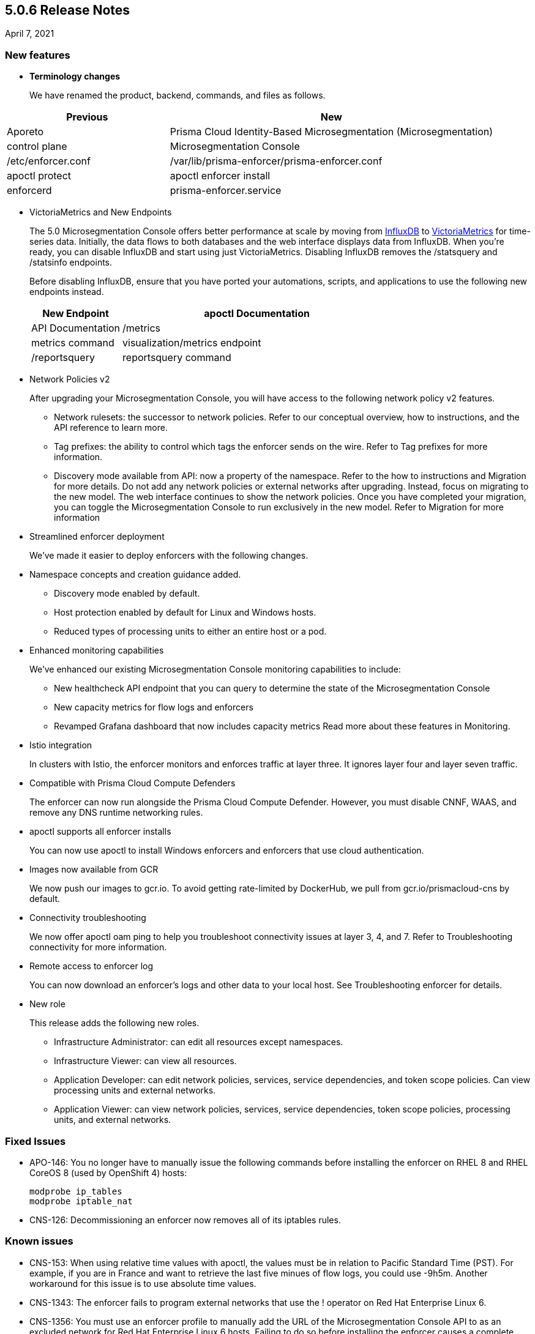 == 5.0.6 Release Notes

April 7, 2021

=== New features

* *Terminology changes*
+
We have renamed the product, backend, commands, and files as follows.

[cols="1,2"]
|===
|Previous |New

|Aporeto
|Prisma Cloud Identity-Based Microsegmentation (Microsegmentation)

|control plane
|Microsegmentation Console

|/etc/enforcer.conf	
|/var/lib/prisma-enforcer/prisma-enforcer.conf

|apoctl protect
|apoctl enforcer install

|enforcerd
|prisma-enforcer.service

|===

* VictoriaMetrics and New Endpoints 
+
The 5.0 Microsegmentation Console offers better performance at scale by moving from https://www.influxdata.com/[InfluxDB] to https://victoriametrics.com/[VictoriaMetrics] for time-series data. Initially, the data flows to both databases and the web interface displays data from InfluxDB. When you’re ready, you can disable InfluxDB and start using just VictoriaMetrics. Disabling InfluxDB removes the /statsquery and /statsinfo endpoints.
+
Before disabling InfluxDB, ensure that you have ported your automations, scripts, and applications to use the following new endpoints instead.
+
[cols="1,3"]
|===
|New Endpoint |apoctl Documentation |API Documentation 

|/metrics
|metrics command 
|visualization/metrics endpoint 

|/reportsquery 	
|reportsquery command	
|visualization/reportsquery endpoint 

|===

* Network Policies v2
+
After upgrading your Microsegmentation Console, you will have access to the following network policy v2 features.

** Network rulesets: the successor to network policies. Refer to our conceptual overview, how to instructions, and the API reference to learn more.
** Tag prefixes: the ability to control which tags the enforcer sends on the wire. Refer to Tag prefixes for more information.
** Discovery mode available from API: now a property of the namespace. Refer to the how to instructions and Migration for more details.
Do not add any network policies or external networks after upgrading. Instead, focus on migrating to the new model. The web interface continues to show the network policies. Once you have completed your migration, you can toggle the Microsegmentation Console to run exclusively in the new model. Refer to Migration for more information

* Streamlined enforcer deployment
+
We’ve made it easier to deploy enforcers with the following changes.

* Namespace concepts and creation guidance added.
** Discovery mode enabled by default.
** Host protection enabled by default for Linux and Windows hosts.
** Reduced types of processing units to either an entire host or a pod.

* Enhanced monitoring capabilities
+
We’ve enhanced our existing Microsegmentation Console monitoring capabilities to include:

** New healthcheck API endpoint that you can query to determine the state of the Microsegmentation Console
** New capacity metrics for flow logs and enforcers
** Revamped Grafana dashboard that now includes capacity metrics
Read more about these features in Monitoring.

* Istio integration
+
In clusters with Istio, the enforcer monitors and enforces traffic at layer three. It ignores layer four and layer seven traffic.

* Compatible with Prisma Cloud Compute Defenders
+
The enforcer can now run alongside the Prisma Cloud Compute Defender. However, you must disable CNNF, WAAS, and remove any DNS runtime networking rules.

* apoctl supports all enforcer installs
+
You can now use apoctl to install Windows enforcers and enforcers that use cloud authentication.

* Images now available from GCR
+
We now push our images to gcr.io. To avoid getting rate-limited by DockerHub, we pull from gcr.io/prismacloud-cns by default.

* Connectivity troubleshooting
+
We now offer apoctl oam ping to help you troubleshoot connectivity issues at layer 3, 4, and 7. Refer to Troubleshooting connectivity for more information.

* Remote access to enforcer log
+
You can now download an enforcer’s logs and other data to your local host. See Troubleshooting enforcer for details.

* New role
+
This release adds the following new roles.

** Infrastructure Administrator: can edit all resources except namespaces.
** Infrastructure Viewer: can view all resources.
** Application Developer: can edit network policies, services, service dependencies, and token scope policies. Can view processing units and external networks.
** Application Viewer: can view network policies, services, service dependencies, token scope policies, processing units, and external networks.

=== Fixed Issues

* APO-146: You no longer have to manually issue the following commands before installing the enforcer on RHEL 8 and RHEL CoreOS 8 (used by OpenShift 4) hosts:
+
----
modprobe ip_tables
modprobe iptable_nat 
----

* CNS-126: Decommissioning an enforcer now removes all of its iptables rules.

=== Known issues

* CNS-153: When using relative time values with apoctl, the values must be in relation to Pacific Standard Time (PST). For example, if you are in France and want to retrieve the last five minues of flow logs, you could use -9h5m. Another workaround for this issue is to use absolute time values.

* CNS-1343: The enforcer fails to program external networks that use the ! operator on Red Hat Enterprise Linux 6.

* CNS-1356: You must use an enforcer profile to manually add the URL of the Microsegmentation Console API to as an excluded network for Red Hat Enterprise Linux 6 hosts. Failing to do so before installing the enforcer causes a complete lack of access to the host.

* CNS-1651: The enforcer fails to recover after a third party removes some of its iptables rules.

* CNS-1730: Traffic to the domain in an external network occasionally goes to Somewhere instead.

* CNS-1733: Deselecting Show policed flows in the Platform pane produces unexpected results.

* CNS-1755: Fonts in the web interface vanish on external monitors with a devicePixelRatio of 1.25.


=== Deprecation Notices

A future release will remove support for the following. Please plan accordingly.

* CoreOS, Oracle Enterprise Linux (OEL), and Red Hat Enterprise Linux (RHEL) 6: upgrade to CoreOS/OEL/RHEL 7 or later.

* Host services: migrate to external networks and network rulesets.

* Namespace Editor role: If you have any API authorizations using this role, migrate them to the Namespace Administrator role. We will remove the Namespace Editor role in a future release.

